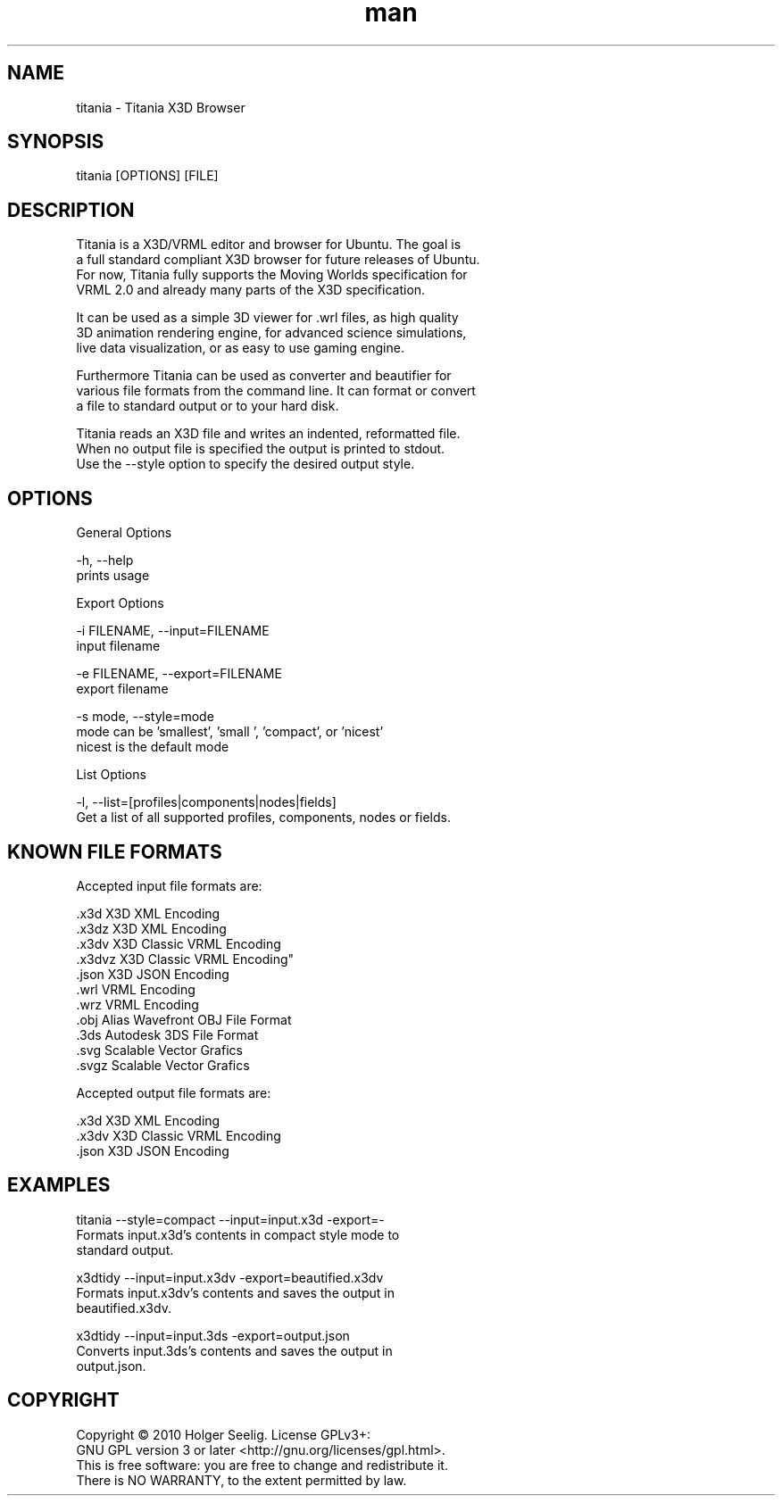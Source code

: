 ." Manpage for titania.
." Contact holger.seelig@yahoo.de to correct errors or typos.
.TH man 1 "19 January 2017" "Version 2.0" "x3dtidy man page"
.SH NAME

        titania - Titania X3D Browser

.SH SYNOPSIS

        titania [OPTIONS] [FILE]

.SH DESCRIPTION

        Titania is a X3D/VRML editor and browser for Ubuntu. The goal is
        a full standard compliant X3D browser for future releases of Ubuntu.
        For now, Titania fully supports the Moving Worlds specification for
        VRML 2.0 and already many parts of the X3D specification.

        It can be used as a simple 3D viewer for .wrl files, as high quality
        3D animation rendering engine, for advanced science simulations,
        live data visualization, or as easy to use gaming engine.

        Furthermore Titania can be used as converter and beautifier for
        various file formats from the command line. It can format or convert
        a file to standard output or to your hard disk.

        Titania reads an X3D file and writes an indented, reformatted file.
        When no output file is specified the output is printed to stdout.
        Use the --style option to specify the desired output style.

.SH OPTIONS

General Options

        -h, --help
               prints usage

Export Options

        -i FILENAME, --input=FILENAME
               input filename

        -e FILENAME, --export=FILENAME
               export filename

        -s mode, --style=mode
               mode can be 'smallest', 'small ', 'compact', or 'nicest'
               nicest is the default mode

List Options

        -l, --list=[profiles|components|nodes|fields]
               Get a list of all supported profiles, components, nodes or fields.

.SH KNOWN FILE FORMATS

Accepted input file formats are:

        .x3d         X3D XML Encoding
        .x3dz        X3D XML Encoding
        .x3dv        X3D Classic VRML Encoding
        .x3dvz       X3D Classic VRML Encoding"
        .json        X3D JSON Encoding
        .wrl         VRML Encoding
        .wrz         VRML Encoding
        .obj         Alias Wavefront OBJ File Format
        .3ds         Autodesk 3DS File Format
        .svg         Scalable Vector Grafics
        .svgz        Scalable Vector Grafics

Accepted output file formats are:

        .x3d         X3D XML Encoding
        .x3dv        X3D Classic VRML Encoding
        .json        X3D JSON Encoding

.SH EXAMPLES

        titania --style=compact --input=input.x3d -export=-
                Formats input.x3d's contents in compact style mode to
                standard output.

        x3dtidy --input=input.x3dv -export=beautified.x3dv
                Formats input.x3dv's contents and saves the output in
                beautified.x3dv.

        x3dtidy --input=input.3ds -export=output.json
                Converts input.3ds's contents and saves the output in
                output.json.

.SH COPYRIGHT

        Copyright © 2010 Holger Seelig.  License GPLv3+:
        GNU GPL version 3 or later <http://gnu.org/licenses/gpl.html>.
        This is free software: you are free to change and redistribute it.
        There is NO WARRANTY, to the extent permitted by law.
